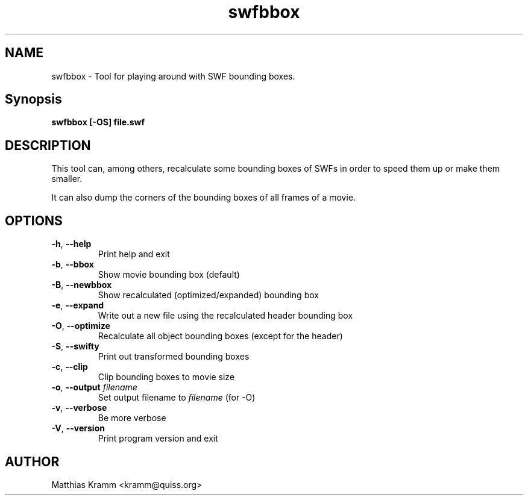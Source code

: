 .TH swfbbox "1" "April 2009" "swfbbox" "swftools"
.SH NAME
swfbbox - Tool for playing around with SWF bounding boxes.

.SH Synopsis
.B swfbbox [-OS] file.swf

.SH DESCRIPTION
This tool can, among others, recalculate some bounding boxes of SWFs
in order to speed them up or make them smaller.
.PP
It can also dump the corners of the bounding boxes of all frames of a movie.

.SH OPTIONS
.TP
\fB\-h\fR, \fB\-\-help\fR 
    Print help and exit
.TP
\fB\-b\fR, \fB\-\-bbox\fR 
    Show movie bounding box (default)
.TP
\fB\-B\fR, \fB\-\-newbbox\fR 
    Show recalculated (optimized/expanded) bounding box
.TP
\fB\-e\fR, \fB\-\-expand\fR 
    Write out a new file using the recalculated header bounding box
.TP
\fB\-O\fR, \fB\-\-optimize\fR 
    Recalculate all object bounding boxes (except for the header)
.TP
\fB\-S\fR, \fB\-\-swifty\fR 
    Print out transformed bounding boxes
.TP
\fB\-c\fR, \fB\-\-clip\fR 
    Clip bounding boxes to movie size
.TP
\fB\-o\fR, \fB\-\-output\fR \fIfilename\fR
    Set output filename to \fIfilename\fR (for -O)
.TP
\fB\-v\fR, \fB\-\-verbose\fR 
    Be more verbose
.TP
\fB\-V\fR, \fB\-\-version\fR 
    Print program version and exit
.SH AUTHOR

Matthias Kramm <kramm@quiss.org>
